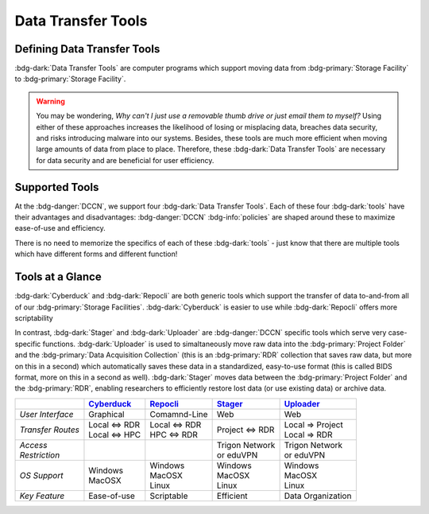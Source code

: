 Data Transfer Tools
******

Defining Data Transfer Tools
==========

:bdg-dark:`Data Transfer Tools` are computer programs which support moving data from :bdg-primary:`Storage Facility` to :bdg-primary:`Storage Facility`. 

.. Warning::

      You may be wondering, *Why can't I just use a removable thumb drive or just email them to myself?* 
      Using either of these approaches increases the likelihood of losing or misplacing data, breaches data security, and risks introducing malware into our systems. 
      Besides, these tools are much more efficient when moving large amounts of data from place to place. 
      Therefore, these :bdg-dark:`Data Transfer Tools` are necessary for data security and are beneficial for user efficiency.

Supported Tools
======

At the :bdg-danger:`DCCN`, we support four :bdg-dark:`Data Transfer Tools`. 
Each of these four :bdg-dark:`tools` have their advantages and disadvantages: :bdg-danger:`DCCN` :bdg-info:`policies` are shaped around these to maximize ease-of-use and efficiency.

There is no need to memorize the specifics of each of these :bdg-dark:`tools` - just know that there are multiple tools which have different forms and different function!


.. _Cyberduck: http://cyberduck.io
.. _Repocli: https://github.com/Donders-Institute/dr-tools/tree/main/cmd/repocli
.. _Stager: https://stager.dccn.nl
.. _Uploader: https://uploader.dccn.nl

Tools at a Glance
========

:bdg-dark:`Cyberduck` and :bdg-dark:`Repocli` are both generic tools which support the transfer of data to-and-from all of our :bdg-primary:`Storage Facilities`. 
:bdg-dark:`Cyberduck` is easier to use while :bdg-dark:`Repocli` offers more scriptability

In contrast, :bdg-dark:`Stager` and :bdg-dark:`Uploader` are :bdg-danger:`DCCN` specific tools which serve very case-specific functions. 
:bdg-dark:`Uploader` is used to simaltaneously move raw data into the :bdg-primary:`Project Folder` and the :bdg-primary:`Data Acquisition Collection` 
(this is an :bdg-primary:`RDR` collection that saves raw data, but more on this in a second) 
which automatically saves these data in a standardized, easy-to-use format (this is called BIDS format, more on this in a second as well).
:bdg-dark:`Stager` moves data between the :bdg-primary:`Project Folder` and the :bdg-primary:`RDR`, enabling researchers to efficiently restore lost data (or use existing data) or archive data.

.. table::
   :widths: auto

   +-------------------+-----------------+-----------------+--------------------------+--------------------------------+
   |                   | `Cyberduck`_    | `Repocli`_      |  `Stager`_               | `Uploader`_                    |
   +===================+=================+=================+==========================+================================+
   | *User Interface*  | Graphical       | Comamnd-Line    |  Web                     | Web                            |
   +-------------------+-----------------+-----------------+--------------------------+--------------------------------+
   | *Transfer Routes* | | Local <=> RDR | | Local <=> RDR | | Project <=> RDR        | | Local => Project             |
   |                   | | Local <=> HPC | | HPC <=> RDR   |                          | | Local => RDR                 |
   +-------------------+-----------------+-----------------+--------------------------+--------------------------------+
   | | *Access*        |                 |                 | | Trigon Network         | | Trigon Network               |
   | | *Restriction*   |                 |                 | | or eduVPN              | | or eduVPN                    |
   +-------------------+-----------------+-----------------+--------------------------+--------------------------------+
   | *OS Support*      | | Windows       | | Windows       | | Windows                | | Windows                      |
   |                   | | MacOSX        | | MacOSX        | | MacOSX                 | | MacOSX                       |
   |                   |                 | | Linux         | | Linux                  | | Linux                        |
   +-------------------+-----------------+-----------------+--------------------------+--------------------------------+
   | *Key Feature*     | Ease-of-use     | Scriptable      | Efficient                | Data Organization              |
   +-------------------+-----------------+-----------------+--------------------------+--------------------------------+

.. dropdown:: Take Home Messages

    * :bdg-dark:`Data Transfer Tools` are necessary to ensure data security and to maximize efficiency
    * Some :bdg-dark:`Data Transfer Tools` are better than others in certain situations